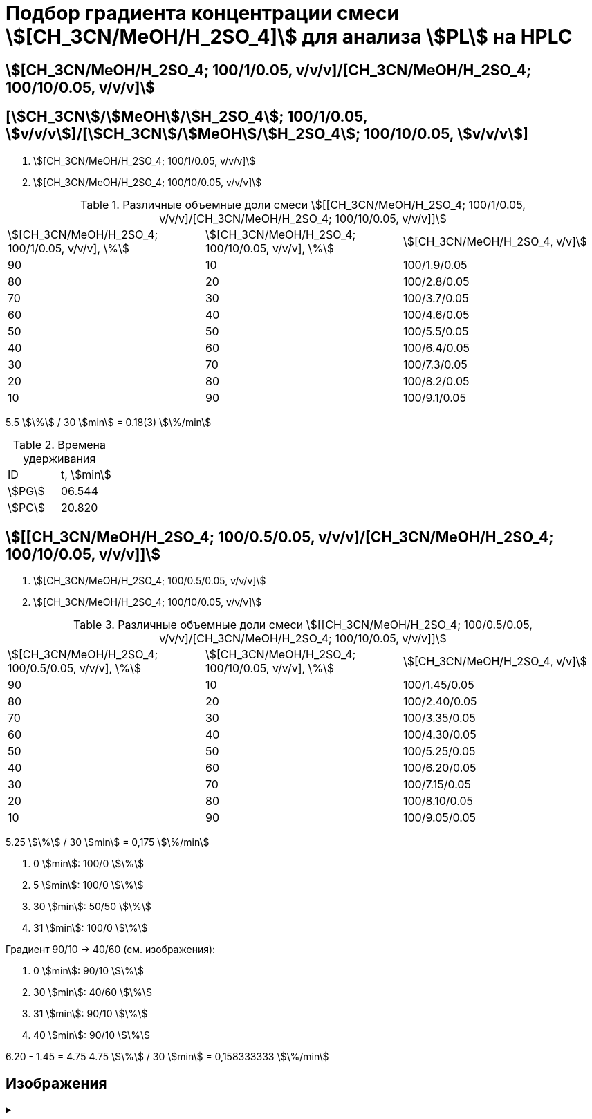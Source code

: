 = Подбор градиента концентрации смеси stem:[[CH_3CN/MeOH/H_2SO_4\]] для анализа stem:[PL] на HPLC
:nofooter:
:showtitle:

== stem:[[CH_3CN/MeOH/H_2SO_4; 100/1/0.05, v/v/v\]/[CH_3CN/MeOH/H_2SO_4; 100/10/0.05, v/v/v\]]

== [stem:[CH_3CN]/stem:[MeOH]/stem:[H_2SO_4]; 100/1/0.05, stem:[v/v/v]]/[stem:[CH_3CN]/stem:[MeOH]/stem:[H_2SO_4]; 100/10/0.05, stem:[v/v/v]]

1. stem:[[CH_3CN/MeOH/H_2SO_4; 100/1/0.05, v/v/v\]]
2. stem:[[CH_3CN/MeOH/H_2SO_4; 100/10/0.05, v/v/v\]]

.Различные объемные доли смеси stem:[[[CH_3CN/MeOH/H_2SO_4; 100/1/0.05, v/v/v\]/[CH_3CN/MeOH/H_2SO_4; 100/10/0.05, v/v/v\]\]]
[cols="3*"]
|===
|stem:[[CH_3CN/MeOH/H_2SO_4; 100/1/0.05, v/v/v\], \%]|stem:[[CH_3CN/MeOH/H_2SO_4; 100/10/0.05, v/v/v\], \%]|stem:[[CH_3CN/MeOH/H_2SO_4, v/v\]]
|90|10|100/1.9/0.05
|80|20|100/2.8/0.05
|70|30|100/3.7/0.05
|60|40|100/4.6/0.05
|50|50|100/5.5/0.05
|40|60|100/6.4/0.05
|30|70|100/7.3/0.05
|20|80|100/8.2/0.05
|10|90|100/9.1/0.05
|===

5.5 stem:[\%] / 30 stem:[min] = 0.18(3) stem:[\%/min]

.Времена удерживания
[cols="2*"]
|===
|ID|t, stem:[min]
|stem:[PG]|06.544
|stem:[PC]|20.820
|===

== stem:[[[CH_3CN/MeOH/H_2SO_4; 100/0.5/0.05, v/v/v\]/[CH_3CN/MeOH/H_2SO_4; 100/10/0.05, v/v/v\]\]]

1. stem:[[CH_3CN/MeOH/H_2SO_4; 100/0.5/0.05, v/v/v\]]
2. stem:[[CH_3CN/MeOH/H_2SO_4; 100/10/0.05, v/v/v\]]

.Различные объемные доли смеси stem:[[[CH_3CN/MeOH/H_2SO_4; 100/0.5/0.05, v/v/v\]/[CH_3CN/MeOH/H_2SO_4; 100/10/0.05, v/v/v\]\]]
[cols="3*"]
|===
|stem:[[CH_3CN/MeOH/H_2SO_4; 100/0.5/0.05, v/v/v\], \%]|stem:[[CH_3CN/MeOH/H_2SO_4; 100/10/0.05, v/v/v\], \%]|stem:[[CH_3CN/MeOH/H_2SO_4, v/v\]]
|90|10|100/1.45/0.05
|80|20|100/2.40/0.05
|70|30|100/3.35/0.05
|60|40|100/4.30/0.05
|50|50|100/5.25/0.05
|40|60|100/6.20/0.05
|30|70|100/7.15/0.05
|20|80|100/8.10/0.05
|10|90|100/9.05/0.05
|===

5.25 stem:[\%] / 30 stem:[min] = 0,175 stem:[\%/min]

1. 0 stem:[min]: 100/0 stem:[\%]
2. 5 stem:[min]: 100/0 stem:[\%]
3. 30 stem:[min]: 50/50 stem:[\%]
4. 31 stem:[min]: 100/0 stem:[\%]

Градиент 90/10 -> 40/60 (см. изображения):

1. 0 stem:[min]: 90/10 stem:[\%]
2. 30 stem:[min]: 40/60 stem:[\%]
3. 31 stem:[min]: 90/10 stem:[\%]
4. 40 stem:[min]: 90/10 stem:[\%]

6.20 - 1.45 = 4.75
4.75 stem:[\%] / 30 stem:[min] = 0,158333333 stem:[\%/min]

== Изображения

.{empty}
[%collapsible]
====
[cols="2*", frame=none, grid=none]
|===
|image:images/20240319_170259.jpg[]
|image:images/20240319_173050.jpg[]
|===
====

